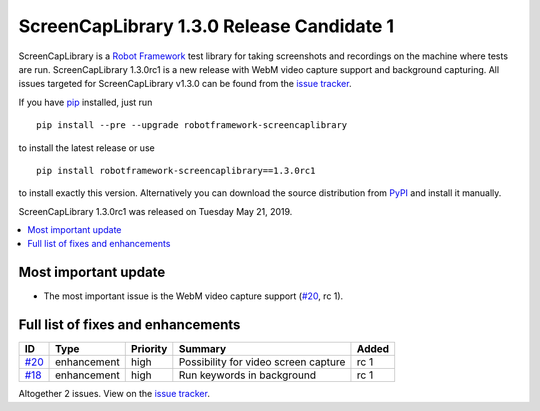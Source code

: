 ==========================================
ScreenCapLibrary 1.3.0 Release Candidate 1
==========================================


.. default-role:: code


ScreenCapLibrary is a `Robot Framework`_ test library for taking screenshots and recordings on the machine
where tests are run.
ScreenCapLibrary 1.3.0rc1 is a new release with WebM video capture support and background capturing.
All issues targeted for ScreenCapLibrary v1.3.0 can be found from
the `issue tracker`_.

If you have pip_ installed, just run

::

   pip install --pre --upgrade robotframework-screencaplibrary

to install the latest release or use

::

   pip install robotframework-screencaplibrary==1.3.0rc1

to install exactly this version. Alternatively you can download the source
distribution from PyPI_ and install it manually.

ScreenCapLibrary 1.3.0rc1 was released on Tuesday May 21, 2019.

.. _Robot Framework: http://robotframework.org
.. _ScreenCapLibrary: https://github.com/mihaiparvu/ScreenCapLibrary
.. _pip: http://pip-installer.org
.. _PyPI: https://pypi.python.org/pypi/robotframework-screencaplibrary
.. _issue tracker: https://github.com/mihaiparvu/ScreenCapLibrary/issues?q=milestone%3Av1.3.0


.. contents::
   :depth: 2
   :local:

Most important update
=====================

- The most important issue is the WebM video capture support (`#20`_, rc 1).

Full list of fixes and enhancements
===================================

.. list-table::
    :header-rows: 1

    * - ID
      - Type
      - Priority
      - Summary
      - Added
    * - `#20`_
      - enhancement
      - high
      - Possibility for video screen capture
      - rc 1
    * - `#18`_
      - enhancement
      - high
      - Run keywords in background
      - rc 1

Altogether 2 issues. View on the `issue tracker <https://github.com/mihaiparvu/ScreenCapLibrary/issues?q=milestone%3Av1.3.0>`__.

.. _#20: https://github.com/mihaiparvu/ScreenCapLibrary/issues/20
.. _#18: https://github.com/mihaiparvu/ScreenCapLibrary/issues/18